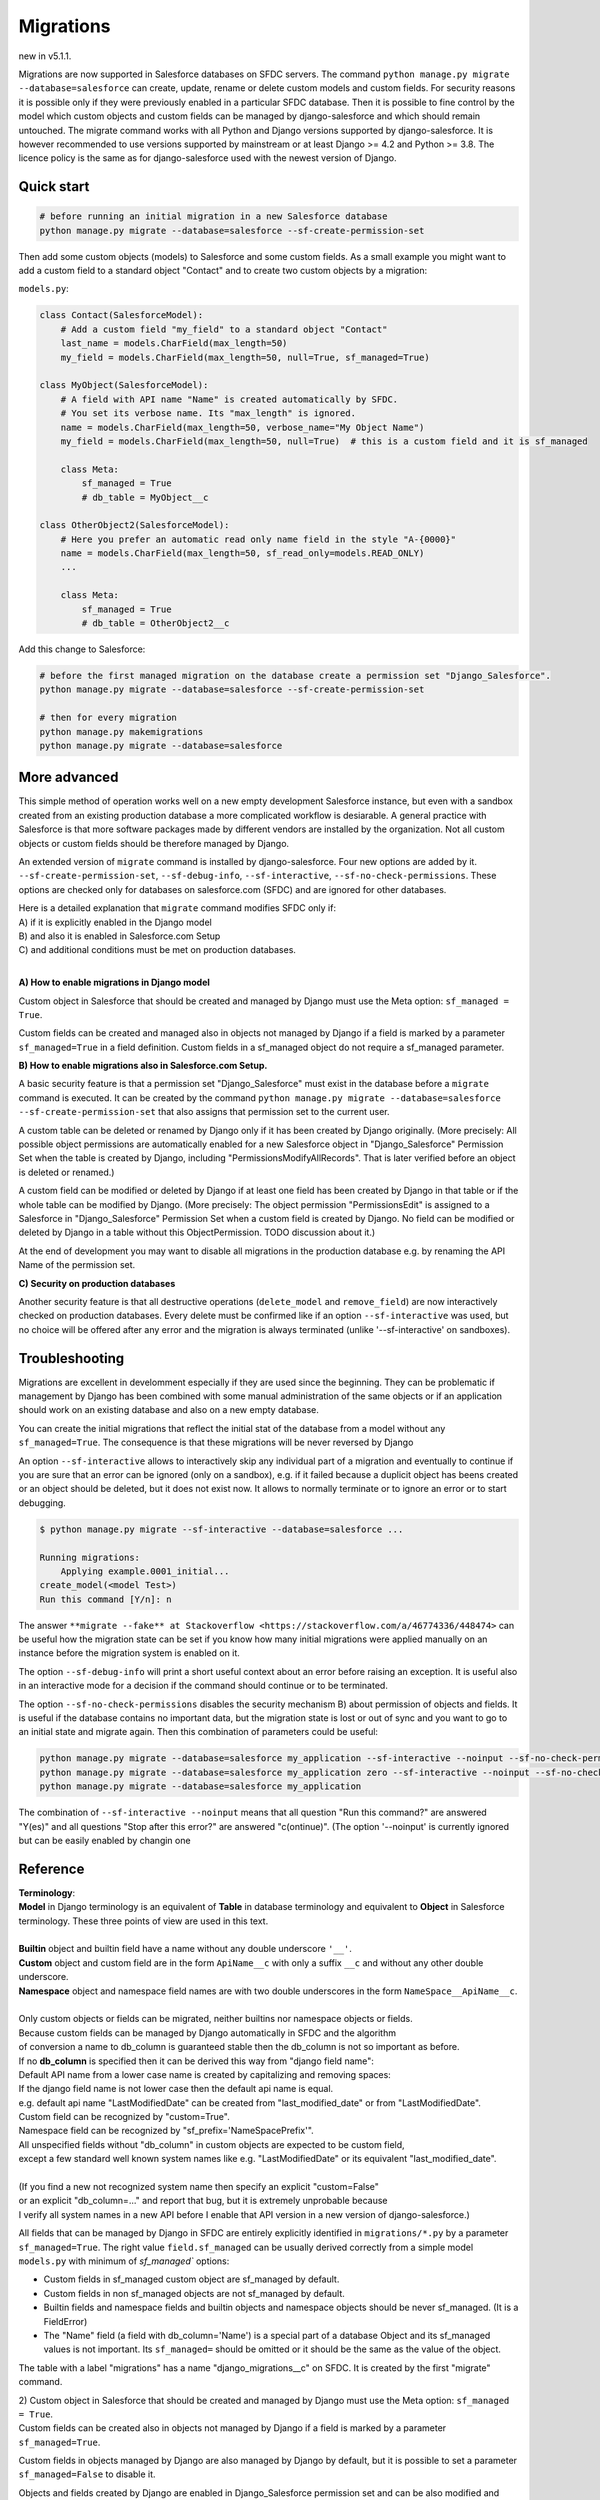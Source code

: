 Migrations
==========

new in v5.1.1.

Migrations are now supported in Salesforce databases on SFDC servers.
The command ``python manage.py migrate --database=salesforce`` can
create, update, rename or delete custom models and custom fields.
For security reasons it is possible only if they were previously enabled in
a particular SFDC database. Then it is possible to fine control by the model
which custom objects and custom fields can be managed by django-salesforce
and which should remain untouched.
The migrate command works with all Python and Django versions supported by django-salesforce.
It is however recommended to use versions supported by mainstream or at least
Django >= 4.2 and Python >= 3.8. The licence policy is the same as for django-salesforce
used with the newest version of Django.


Quick start
...........

.. code:: shell

    # before running an initial migration in a new Salesforce database
    python manage.py migrate --database=salesforce --sf-create-permission-set

Then add some custom objects (models) to Salesforce and some custom fields.
As a small example you might want to add a custom field to a standard object "Contact"
and to create two custom objects by a migration:

``models.py``:

.. code:: python

    class Contact(SalesforceModel):
        # Add a custom field "my_field" to a standard object "Contact"
        last_name = models.CharField(max_length=50)
        my_field = models.CharField(max_length=50, null=True, sf_managed=True)

    class MyObject(SalesforceModel):
        # A field with API name "Name" is created automatically by SFDC.
        # You set its verbose name. Its "max_length" is ignored.
        name = models.CharField(max_length=50, verbose_name="My Object Name")
        my_field = models.CharField(max_length=50, null=True)  # this is a custom field and it is sf_managed

        class Meta:
            sf_managed = True
            # db_table = MyObject__c

    class OtherObject2(SalesforceModel):
        # Here you prefer an automatic read only name field in the style "A-{0000}"
        name = models.CharField(max_length=50, sf_read_only=models.READ_ONLY)
        ...

        class Meta:
            sf_managed = True
            # db_table = OtherObject2__c

Add this change to Salesforce:

.. code:: shell

    # before the first managed migration on the database create a permission set "Django_Salesforce".
    python manage.py migrate --database=salesforce --sf-create-permission-set

    # then for every migration
    python manage.py makemigrations
    python manage.py migrate --database=salesforce


More advanced
.............

This simple method of operation works well on a new empty development Salesforce instance,
but even with a sandbox created from an existing production database a more complicated
workflow is desiarable.
A general practice with Salesforce is that more software packages made by different vendors are installed
by the organization. Not all custom objects or custom fields should be therefore managed by Django.

An extended version of ``migrate`` command is installed by django-salesforce. Four new options are added by it.
``--sf-create-permission-set``, ``--sf-debug-info``, ``--sf-interactive``, ``--sf-no-check-permissions``.
These options are checked only for databases on salesforce.com (SFDC) and are ignored for other databases.

| Here is a detailed explanation that ``migrate`` command modifies SFDC only if:  
| A) if it is explicitly enabled in the Django model  
| B) and also it is enabled in Salesforce.com Setup  
| C) and additional conditions must be met on production databases.
|

**A\) How to enable migrations in Django model**

Custom object in Salesforce that should be created and managed by Django must use the Meta option: ``sf_managed = True``.

Custom fields can be created and managed also in objects not managed by Django if a field is marked
by a parameter ``sf_managed=True`` in a field definition. Custom fields in a sf_managed object do not
require a sf_managed parameter.

**B\) How to enable migrations also in Salesforce.com Setup.**

A basic security feature is that a permission set "Django_Salesforce" must exist in the database
before a ``migrate`` command is executed.
It can be created by the command
``python manage.py migrate --database=salesforce --sf-create-permission-set``
that also assigns that permission set to the current user.

A custom table can be deleted or renamed by Django only if it has been created by Django originally.
(More precisely: All possible object permissions are automatically enabled for a new Salesforce object
in "Django_Salesforce" Permission Set when the table is created by Django,
including "PermissionsModifyAllRecords". That is later verified before an object is deleted or renamed.)

A custom field can be modified or deleted by Django if at least one field has been created by Django
in that table or if the whole table can be modified by Django. (More precisely: The object permission
"PermissionsEdit" is assigned to a Salesforce
in "Django_Salesforce" Permission Set when a custom field is created by Django.
No field can be modified or deleted by Django in a table without this ObjectPermission. TODO discussion about it.)

At the end of development you may want to disable all migrations in the production database
e.g. by renaming the API Name of the permission set.

**C\) Security on production databases**

Another security feature is that all destructive operations (``delete_model`` and ``remove_field``)
are now interactively checked on production databases. Every delete must be confirmed like
if an option ``--sf-interactive`` was used, but no choice will be offered after any error and
the migration is always terminated (unlike '--sf-interactive' on sandboxes).

Troubleshooting
...............

Migrations are excellent in develomment especially if they are used since the beginning.
They can be problematic if management by Django has been combined with some manual
administration of the same objects or if an application should work on an existing database
and also on a new empty database.

You can create the initial migrations that reflect the initial stat of the database from
a model without any ``sf_managed=True``. The consequence is that these migrations will
be never reversed by Django

An option ``--sf-interactive`` allows to interactively skip
any individual part of a migration and eventually to continue if you are sure that
an error can be ignored (only on a sandbox),
e.g. if it failed because a duplicit object has beens created or an object should be deleted,
but it does not exist now.
It allows to normally terminate or to ignore an error or to start debugging.

.. code::

    $ python manage.py migrate --sf-interactive --database=salesforce ...

    Running migrations:
        Applying example.0001_initial...
    create_model(<model Test>)
    Run this command [Y/n]: n

The answer ``**migrate --fake** at Stackoverflow <https://stackoverflow.com/a/46774336/448474>``
can be useful how the migration state can be set if you know how many initial migrations were applied
manually on an instance before the migration system is enabled on it.

The option ``--sf-debug-info`` will print a short useful context about an error before raising an exception.
It is useful also in an interactive mode for a decision if the command should continue or to be terminated.

The option ``--sf-no-check-permissions`` disables the security mechanism B) about permission of
objects and fields. It is useful if the database contains no important data,
but the migration state is lost or out of sync and you want to go to an initial state and migrate again.
Then this combination of parameters could be useful:

.. code:: shell

   python manage.py migrate --database=salesforce my_application --sf-interactive --noinput --sf-no-check-permissions --sf-debug-info
   python manage.py migrate --database=salesforce my_application zero --sf-interactive --noinput --sf-no-check-permissions --sf-debug-info
   python manage.py migrate --database=salesforce my_application

The combination of ``--sf-interactive --noinput`` means that all question "Run this command?"
are answered "Y(es)" and all questions "Stop after this error?" are answered "c(ontinue)".
(The option '--noinput' is currently ignored but can be easily enabled by changin one


Reference
.........

| **Terminology**:  
| **Model** in Django terminology is an equivalent of **Table** in database terminology and equivalent to **Object** in Salesforce terminology. These three points of view are used in this text.  
|  
| **Builtin** object and builtin field have a name without any double underscore ``'__'``.  
| **Custom** object and custom field are in the form ``ApiName__c`` with only a suffix ``__c`` and without any other double underscore.  
| **Namespace** object and namespace field names are with two double underscores in the form ``NameSpace__ApiName__c``.  
|   
| Only custom objects or fields can be migrated, neither builtins nor namespace objects or fields.
| Because custom fields can be managed by Django automatically in SFDC and the algorithm
| of conversion a name to db_column is guaranteed stable then the db_column is not so important as before.  

| If no **db_column** is specified then it can be derived this way from "django field name":  
| Default API name from a lower case name is created by capitalizing and removing spaces:  
| If the django field name is not lower case then the default api name is equal.  
| e.g. default api name "LastModifiedDate" can be created from "last_modified_date" or from "LastModifiedDate".  
| Custom field can be recognized by "custom=True".  
| Namespace field can be recognized by "sf_prefix='NameSpacePrefix'".  
| All unspecified fields without "db_column" in custom objects are expected to be custom field,
| except a few standard well known system names like e.g. "LastModifiedDate" or its equivalent "last_modified_date".  
|  
| (If you find a new not recognized system name then specify an explicit "custom=False"
| or an explicit "db_column=..." and report that bug, but it is extremely unprobable because
| I verify all system names in a new API before I enable that API version in a new version of django-salesforce.)


All fields that can be managed by Django in SFDC are entirely explicitly identified in ``migrations/*.py``
by a parameter ``sf_managed=True``. The right value ``field.sf_managed`` can be usually derived correctly from a simple
model ``models.py`` with minimum of `sf_managed`` options:

- Custom fields in sf_managed custom object are sf_managed by default.
- Custom fields in non sf_managed objects are not sf_managed by default.
- Builtin fields and namespace fields and builtin objects and namespace objects should be never sf_managed.
  (It is a FieldError)
- The "Name" field (a field with db_column='Name') is a special part of a database Object and
  its sf_managed values is not important. Its ``sf_managed=`` should be omitted or it should be the same
  as the value of the object.

The table with a label "migrations" has a name "django_migrations__c" on SFDC. It is created by the first "migrate" command.

| 2) Custom object in Salesforce that should be created and managed by Django must use the Meta option: ``sf_managed = True``.
| Custom fields can be created also in objects not managed by Django if a field is marked by a parameter ``sf_managed=True``.

Custom fields in objects managed by Django are also managed by Django by default,
but it is possible to set a parameter ``sf_managed=False`` to disable it.

Objects and fields created by Django are enabled in Django_Salesforce permission set and can be
also modified and deleted by Django. If an existing sf_managed object is not enabled
in the pemission set then it is skipped with a warning and its settings can not be modified.

If you want to start to manage an object that has been created manually then enable all
Object Permissions for that object in "Django_Salesforce" permission set even if the field
is accessible still by user profiles.


Unimplemented features - caveats
................................

The implementation is kept simple until usefulness of migrations will be appreciated enough.

All migration operations are currently implemented without transactions and without
any optimization. Every field is processed by an individual command.

It is not possible to detect a separate change of ``Meta`` model options ``verbose_name`` or ``verbose_name_plural``.
You should change in the same migration also something unimportant in the ``Name`` field
of that model e.g. change the unused ``max_length`` parameter or add a space
at the end of ``verbose_name`` of Name field. That will trigger update of metadata of
the CustomObject in Salesforce.

Maybe a special NameField will be implemented, because it has a fixed option "null=False" ("required=True")
and special options "dataType", "displayFormat" and "startingNumber" not yet implemented. CharField
is good enough without them. Data type "Automatic Number" is derived from "sf_read_only=models.READ_ONLY",
otherwise the data type is "Text"

There is a risk that a field can not be created because e.g. a duplicit related name exist in trash bin
and also that a field can not be deleted because it is locked by something important in Salesforce.
That are usual problems also with manual administrations, but that could cause an inconsistent migration,
because transactions are not currently used. Therefore if you want to use migrations in production,
verify it, debug it on a sandbox, then create a fresh sandbox from production and verify the migration again.

Master-Detail Relationship is not currently implemented even that it is an important type.

All deleted objects and fields remain in a trash bin (renamed to prevent a name collision)
and they are not purged on delete.

Migrations work currently in a slow mode that modifies every field and every table individually.
That mode is useful for troubleshooting if some object is locked by something in a
Salesforce instance and that mode can be easily switched to an interactive mode.

A transactional mode should be however written where every migration will change correctly
all or nothing. That will be mostly necessary for use in production.

It is tested manually and no automatic test exist for migrations on SFDC.

